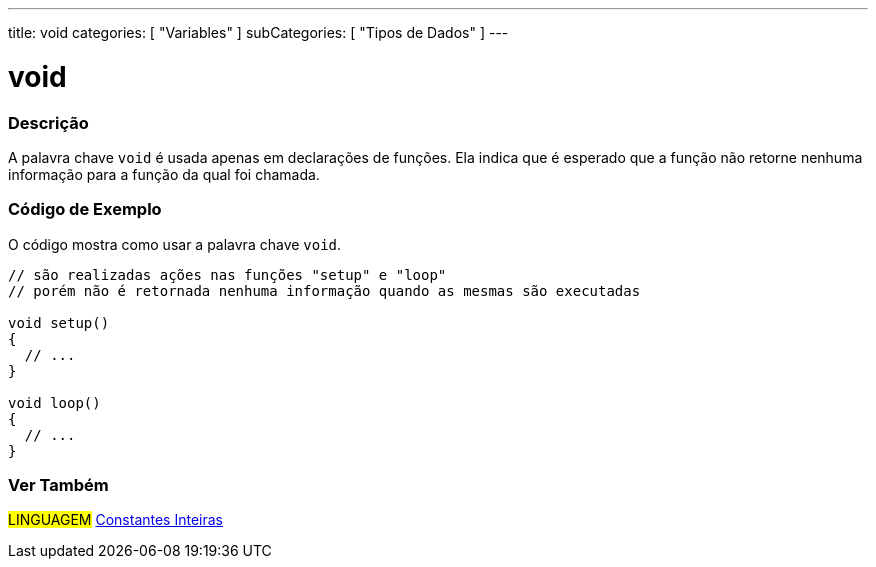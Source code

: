 ---
title: void
categories: [ "Variables" ]
subCategories: [ "Tipos de Dados" ]
---

= void


// OVERVIEW SECTION STARTS
[#overview]
--

[float]
=== Descrição
A palavra chave `void` é usada apenas em declarações de funções. Ela indica que é esperado que a função não retorne nenhuma informação para a função da qual foi chamada.
[%hardbreaks]

--
// OVERVIEW SECTION ENDS


// HOW TO USE SECTION STARTS
[#howtouse]
--

[float]
=== Código de Exemplo
// Describe what the example code is all about and add relevant code   ►►►►► THIS SECTION IS MANDATORY ◄◄◄◄◄
O código mostra como usar a palavra chave `void`.

[source,arduino]
----
// são realizadas ações nas funções "setup" e "loop"
// porém não é retornada nenhuma informação quando as mesmas são executadas

void setup()
{
  // ...
}

void loop()
{
  // ...
}
----


--
// HOW TO USE SECTION ENDS


// SEE ALSO SECTION STARTS
[#see_also]
--

[float]
=== Ver Também

[role="language"]
#LINGUAGEM# link:../../constants/integerconstants[Constantes Inteiras] +

--
// SEE ALSO SECTION ENDS
